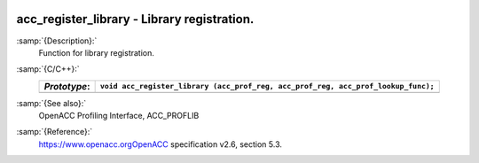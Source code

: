   .. _acc_register_library:

acc_register_library - Library registration.
********************************************

:samp:`{Description}:`
  Function for library registration.

:samp:`{C/C++}:`
  ============  =================================================================================
  *Prototype*:  ``void acc_register_library (acc_prof_reg, acc_prof_reg, acc_prof_lookup_func);``
  ============  =================================================================================
  ============  =================================================================================

:samp:`{See also}:`
  OpenACC Profiling Interface, ACC_PROFLIB

:samp:`{Reference}:`
  https://www.openacc.orgOpenACC specification v2.6, section
  5.3.

.. -
   OpenACC Environment Variables
   -

